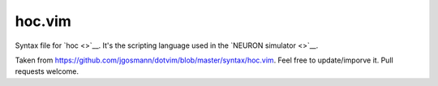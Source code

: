 hoc.vim
=======

Syntax file for `hoc <>`__. It's the scripting language used in the `NEURON simulator <>`__.

Taken from https://github.com/jgosmann/dotvim/blob/master/syntax/hoc.vim. Feel free to update/imporve it. Pull requests welcome.
